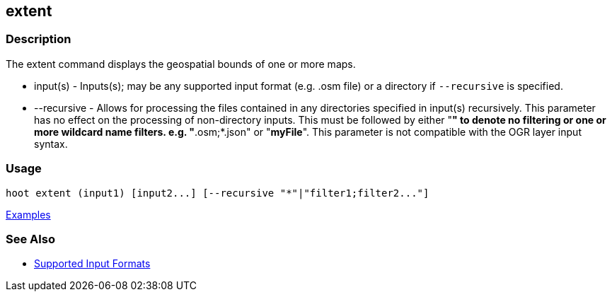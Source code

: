 [[extent]]
== extent

=== Description

The +extent+ command displays the geospatial bounds of one or more maps.

* +input(s)+    - Inputs(s); may be any supported input format (e.g. .osm file) or a directory if 
                  `--recursive` is specified.
* +--recursive+ - Allows for processing the files contained in any directories specified in 
                  +input(s)+ recursively. This parameter has no effect on the processing of 
                  non-directory inputs. This must be followed by either "*" to denote no filtering 
                  or one or more wildcard name filters. e.g. "*.osm;*.json" or "*myFile*". This 
                  parameter is not compatible with the OGR layer input syntax.

=== Usage

--------------------------------------
hoot extent (input1) [input2...] [--recursive "*"|"filter1;filter2..."]
--------------------------------------

https://github.com/ngageoint/hootenanny/blob/master/docs/user/CommandLineExamples.asciidoc#display-the-geospatial-extent-of-a-map[Examples]

=== See Also

* https://github.com/ngageoint/hootenanny/blob/master/docs/user/SupportedDataFormats.asciidoc#applying-changes-1[Supported Input Formats]
